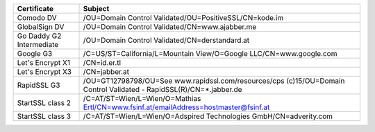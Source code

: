 ========================  ===================================================================================================================
Certificate               Subject
========================  ===================================================================================================================
Comodo DV                 /OU=Domain Control Validated/OU=PositiveSSL/CN=kode.im
GlobalSign DV             /OU=Domain Control Validated/CN=www.ajabber.me
Go Daddy G2 Intermediate  /OU=Domain Control Validated/CN=derstandard.at
Google G3                 /C=US/ST=California/L=Mountain View/O=Google LLC/CN=www.google.com
Let's Encrypt X1          /CN=id.er.tl
Let's Encrypt X3          /CN=jabber.at
RapidSSL G3               /OU=GT12798798/OU=See www.rapidssl.com/resources/cps (c)15/OU=Domain Control Validated - RapidSSL(R)/CN=*.jabber.de
StartSSL class 2          /C=AT/ST=Wien/L=Wien/O=Mathias Ertl/CN=www.fsinf.at/emailAddress=hostmaster@fsinf.at
StartSSL class 3          /C=AT/ST=Wien/L=Wien/O=Adspired Technologies GmbH/CN=adverity.com
========================  ===================================================================================================================